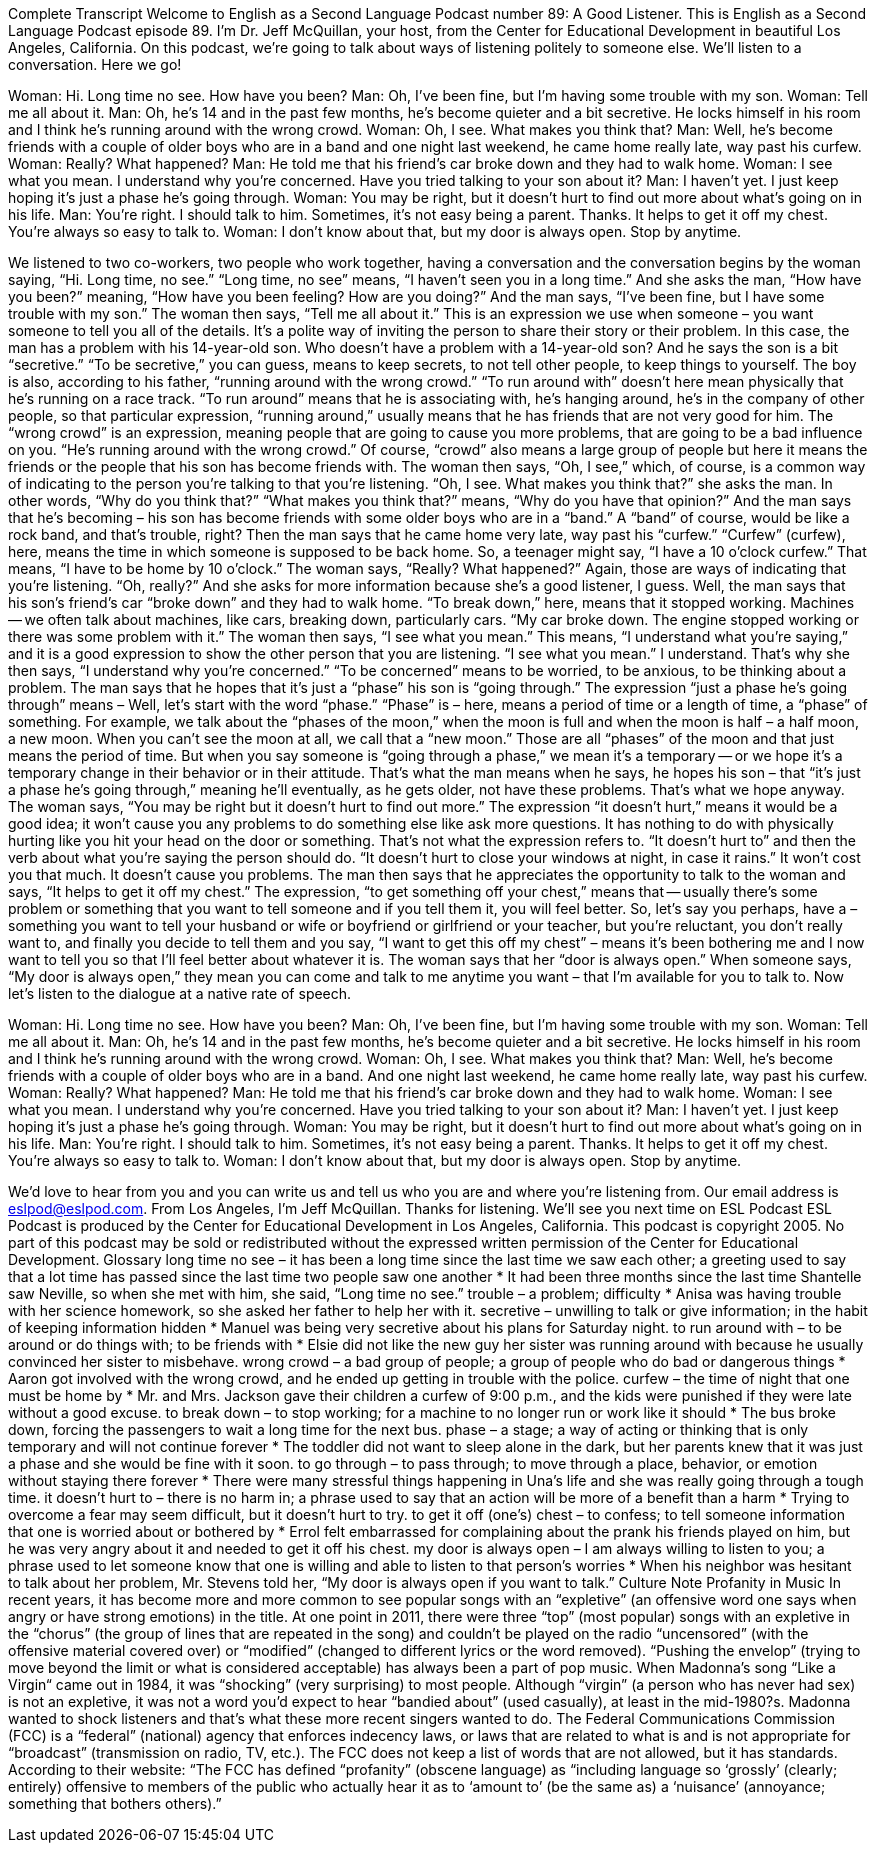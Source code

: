Complete Transcript
Welcome to English as a Second Language Podcast number 89: A Good Listener.
This is English as a Second Language Podcast episode 89. I’m Dr. Jeff McQuillan, your host, from the Center for Educational Development in beautiful Los Angeles, California.
On this podcast, we’re going to talk about ways of listening politely to someone else. We’ll listen to a conversation. Here we go!
[start of dialogue]
Woman: Hi. Long time no see. How have you been?
Man: Oh, I've been fine, but I'm having some trouble with my son.
Woman: Tell me all about it.
Man: Oh, he's 14 and in the past few months, he's become quieter and a bit secretive. He locks himself in his room and I think he’s running around with the wrong crowd.
Woman: Oh, I see. What makes you think that?
Man: Well, he's become friends with a couple of older boys who are in a band and one night last weekend, he came home really late, way past his curfew.
Woman: Really? What happened?
Man: He told me that his friend's car broke down and they had to walk home.
Woman: I see what you mean. I understand why you're concerned. Have you tried talking to your son about it?
Man: I haven't yet. I just keep hoping it's just a phase he's going through.
Woman: You may be right, but it doesn't hurt to find out more about what's going on in his life.
Man: You're right. I should talk to him. Sometimes, it's not easy being a parent. Thanks. It helps to get it off my chest. You're always so easy to talk to.
Woman: I don't know about that, but my door is always open. Stop by anytime.
[end of dialogue]
We listened to two co-workers, two people who work together, having a conversation and the conversation begins by the woman saying, “Hi. Long time, no see.” “Long time, no see” means, “I haven’t seen you in a long time.” And she asks the man, “How have you been?” meaning, “How have you been feeling? How are you doing?” And the man says, “I’ve been fine, but I have some trouble with my son.” The woman then says, “Tell me all about it.” This is an expression we use when someone – you want someone to tell you all of the details. It’s a polite way of inviting the person to share their story or their problem. In this case, the man has a problem with his 14-year-old son. Who doesn’t have a problem with a 14-year-old son? And he says the son is a bit “secretive.” “To be secretive,” you can guess, means to keep secrets, to not tell other people, to keep things to yourself. The boy is also, according to his father, “running around with the wrong crowd.” “To run around with” doesn’t here mean physically that he’s running on a race track. “To run around” means that he is associating with, he’s hanging around, he’s in the company of other people, so that particular expression, “running around,” usually means that he has friends that are not very good for him. The “wrong crowd” is an expression, meaning people that are going to cause you more problems, that are going to be a bad influence on you. “He’s running around with the wrong crowd.” Of course, “crowd” also means a large group of people but here it means the friends or the people that his son has become friends with.
The woman then says, “Oh, I see,” which, of course, is a common way of indicating to the person you’re talking to that you’re listening. “Oh, I see. What makes you think that?” she asks the man. In other words, “Why do you think that?” “What makes you think that?” means, “Why do you have that opinion?” And the man says that he’s becoming – his son has become friends with some older boys who are in a “band.” A “band” of course, would be like a rock band, and that’s trouble, right? Then the man says that he came home very late, way past his “curfew.” “Curfew” (curfew), here, means the time in which someone is supposed to be back home. So, a teenager might say, “I have a 10 o’clock curfew.” That means, “I have to be home by 10 o’clock.” The woman says, “Really? What happened?” Again, those are ways of indicating that you’re listening. “Oh, really?” And she asks for more information because she’s a good listener, I guess.
Well, the man says that his son’s friend’s car “broke down” and they had to walk home. “To break down,” here, means that it stopped working. Machines -- we often talk about machines, like cars, breaking down, particularly cars. “My car broke down. The engine stopped working or there was some problem with it.” The woman then says, “I see what you mean.” This means, “I understand what you’re saying,” and it is a good expression to show the other person that you are listening. “I see what you mean.” I understand. That’s why she then says, “I understand why you’re concerned.” “To be concerned” means to be worried, to be anxious, to be thinking about a problem. The man says that he hopes that it’s just a “phase” his son is “going through.” The expression “just a phase he’s going through” means – Well, let’s start with the word “phase.” “Phase” is – here, means a period of time or a length of time, a “phase” of something. For example, we talk about the “phases of the moon,” when the moon is full and when the moon is half – a half moon, a new moon. When you can’t see the moon at all, we call that a “new moon.” Those are all “phases” of the moon and that just means the period of time. But when you say someone is “going through a phase,” we mean it’s a temporary -- or we hope it’s a temporary change in their behavior or in their attitude. That’s what the man means when he says, he hopes his son – that “it’s just a phase he’s going through,” meaning he’ll eventually, as he gets older, not have these problems. That’s what we hope anyway.
The woman says, “You may be right but it doesn’t hurt to find out more.” The expression “it doesn’t hurt,” means it would be a good idea; it won’t cause you any problems to do something else like ask more questions. It has nothing to do with physically hurting like you hit your head on the door or something. That’s not what the expression refers to. “It doesn’t hurt to” and then the verb about what you’re saying the person should do. “It doesn’t hurt to close your windows at night, in case it rains.” It won’t cost you that much. It doesn’t cause you problems. The man then says that he appreciates the opportunity to talk to the woman and says, “It helps to get it off my chest.” The expression, “to get something off your chest,” means that -- usually there’s some problem or something that you want to tell someone and if you tell them it, you will feel better. So, let’s say you perhaps, have a – something you want to tell your husband or wife or boyfriend or girlfriend or your teacher, but you’re reluctant, you don’t really want to, and finally you decide to tell them and you say, “I want to get this off my chest” – means it’s been bothering me and I now want to tell you so that I’ll feel better about whatever it is.
The woman says that her “door is always open.” When someone says, “My door is always open,” they mean you can come and talk to me anytime you want – that I’m available for you to talk to.
Now let’s listen to the dialogue at a native rate of speech.
[start of dialogue]
Woman: Hi. Long time no see. How have you been?
Man: Oh, I've been fine, but I'm having some trouble with my son.
Woman: Tell me all about it.
Man: Oh, he's 14 and in the past few months, he's become quieter and a bit secretive. He locks himself in his room and I think he’s running around with the wrong crowd.
Woman: Oh, I see. What makes you think that?
Man: Well, he's become friends with a couple of older boys who are in a band. And one night last weekend, he came home really late, way past his curfew.
Woman: Really? What happened?
Man: He told me that his friend's car broke down and they had to walk home.
Woman: I see what you mean. I understand why you're concerned. Have you tried talking to your son about it?
Man: I haven't yet. I just keep hoping it's just a phase he's going through.
Woman: You may be right, but it doesn't hurt to find out more about what's going on in his life.
Man: You're right. I should talk to him. Sometimes, it's not easy being a parent. Thanks. It helps to get it off my chest. You're always so easy to talk to.
Woman: I don't know about that, but my door is always open. Stop by anytime.
[end of dialogue]
We’d love to hear from you and you can write us and tell us who you are and where you’re listening from. Our email address is eslpod@eslpod.com.
From Los Angeles, I’m Jeff McQuillan. Thanks for listening. We’ll see you next time on ESL Podcast
ESL Podcast is produced by the Center for Educational Development in Los Angeles, California. This podcast is copyright 2005. No part of this podcast may be sold or redistributed without the expressed written permission of the Center for Educational Development.
Glossary
long time no see – it has been a long time since the last time we saw each other; a greeting used to say that a lot time has passed since the last time two people saw one another
* It had been three months since the last time Shantelle saw Neville, so when she met with him, she said, “Long time no see.”
trouble – a problem; difficulty
* Anisa was having trouble with her science homework, so she asked her father to help her with it.
secretive – unwilling to talk or give information; in the habit of keeping information hidden
* Manuel was being very secretive about his plans for Saturday night.
to run around with – to be around or do things with; to be friends with
* Elsie did not like the new guy her sister was running around with because he usually convinced her sister to misbehave.
wrong crowd – a bad group of people; a group of people who do bad or dangerous things
* Aaron got involved with the wrong crowd, and he ended up getting in trouble with the police.
curfew – the time of night that one must be home by
* Mr. and Mrs. Jackson gave their children a curfew of 9:00 p.m., and the kids were punished if they were late without a good excuse.
to break down – to stop working; for a machine to no longer run or work like it should
* The bus broke down, forcing the passengers to wait a long time for the next bus.
phase – a stage; a way of acting or thinking that is only temporary and will not continue forever
* The toddler did not want to sleep alone in the dark, but her parents knew that it was just a phase and she would be fine with it soon.
to go through – to pass through; to move through a place, behavior, or emotion without staying there forever
* There were many stressful things happening in Una’s life and she was really going through a tough time.
it doesn't hurt to – there is no harm in; a phrase used to say that an action will be more of a benefit than a harm
* Trying to overcome a fear may seem difficult, but it doesn’t hurt to try.
to get it off (one's) chest – to confess; to tell someone information that one is worried about or bothered by
* Errol felt embarrassed for complaining about the prank his friends played on him, but he was very angry about it and needed to get it off his chest.
my door is always open – I am always willing to listen to you; a phrase used to let someone know that one is willing and able to listen to that person’s worries
* When his neighbor was hesitant to talk about her problem, Mr. Stevens told her, “My door is always open if you want to talk.”
Culture Note
Profanity in Music
In recent years, it has become more and more common to see popular songs with an “expletive” (an offensive word one says when angry or have strong emotions) in the title. At one point in 2011, there were three “top” (most popular) songs with an expletive in the “chorus” (the group of lines that are repeated in the song) and couldn’t be played on the radio “uncensored” (with the offensive material covered over) or “modified” (changed to different lyrics or the word removed).
“Pushing the envelop” (trying to move beyond the limit or what is considered acceptable) has always been a part of pop music. When Madonna’s song “Like a Virgin“ came out in 1984, it was “shocking” (very surprising) to most people. Although “virgin” (a person who has never had sex) is not an expletive, it was not a word you’d expect to hear “bandied about” (used casually), at least in the mid-1980?s. Madonna wanted to shock listeners and that’s what these more recent singers wanted to do.
The Federal Communications Commission (FCC) is a “federal” (national) agency that enforces indecency laws, or laws that are related to what is and is not appropriate for “broadcast” (transmission on radio, TV, etc.). The FCC does not keep a list of words that are not allowed, but it has standards. According to their website: “The FCC has defined “profanity” (obscene language) as “including language so ‘grossly’ (clearly; entirely) offensive to members of the public who actually hear it as to ‘amount to’ (be the same as) a ‘nuisance’ (annoyance; something that bothers others).”